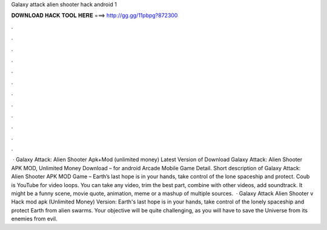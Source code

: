 Galaxy attack alien shooter hack android 1

𝐃𝐎𝐖𝐍𝐋𝐎𝐀𝐃 𝐇𝐀𝐂𝐊 𝐓𝐎𝐎𝐋 𝐇𝐄𝐑𝐄 ===> http://gg.gg/11pbpg?872300

.

.

.

.

.

.

.

.

.

.

.

.

 · Galaxy Attack: Alien Shooter Apk+Mod (unlimited money) Latest Version of Download Galaxy Attack: Alien Shooter APK MOD, Unlimited Money Download – for android Arcade Mobile Game Detail. Short description of Galaxy Attack: Alien Shooter APK MOD Game – Earth’s last hope is in your hands, take control of the lone spaceship and protect. Coub is YouTube for video loops. You can take any video, trim the best part, combine with other videos, add soundtrack. It might be a funny scene, movie quote, animation, meme or a mashup of multiple sources.  · Galaxy Attack Alien Shooter v Hack mod apk (Unlimited Money) Version: Earth's last hope is in your hands, take control of the lonely spaceship and protect Earth from alien swarms. Your objective will be quite challenging, as you will have to save the Universe from its enemies from evil.